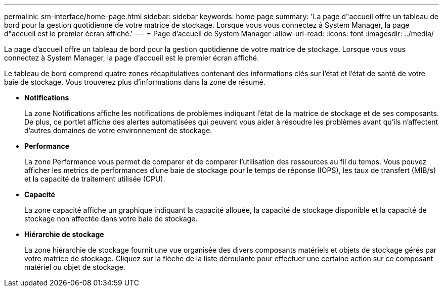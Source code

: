 ---
permalink: sm-interface/home-page.html 
sidebar: sidebar 
keywords: home page 
summary: 'La page d"accueil offre un tableau de bord pour la gestion quotidienne de votre matrice de stockage. Lorsque vous vous connectez à System Manager, la page d"accueil est le premier écran affiché.' 
---
= Page d'accueil de System Manager
:allow-uri-read: 
:icons: font
:imagesdir: ../media/


[role="lead"]
La page d'accueil offre un tableau de bord pour la gestion quotidienne de votre matrice de stockage. Lorsque vous vous connectez à System Manager, la page d'accueil est le premier écran affiché.

Le tableau de bord comprend quatre zones récapitulatives contenant des informations clés sur l'état et l'état de santé de votre baie de stockage. Vous trouverez plus d'informations dans la zone de résumé.

* *Notifications*
+
La zone Notifications affiche les notifications de problèmes indiquant l'état de la matrice de stockage et de ses composants. De plus, ce portlet affiche des alertes automatisées qui peuvent vous aider à résoudre les problèmes avant qu'ils n'affectent d'autres domaines de votre environnement de stockage.

* *Performance*
+
La zone Performance vous permet de comparer et de comparer l'utilisation des ressources au fil du temps. Vous pouvez afficher les metrics de performances d'une baie de stockage pour le temps de réponse (IOPS), les taux de transfert (MIB/s) et la capacité de traitement utilisée (CPU).

* *Capacité*
+
La zone capacité affiche un graphique indiquant la capacité allouée, la capacité de stockage disponible et la capacité de stockage non affectée dans votre baie de stockage.

* *Hiérarchie de stockage*
+
La zone hiérarchie de stockage fournit une vue organisée des divers composants matériels et objets de stockage gérés par votre matrice de stockage. Cliquez sur la flèche de la liste déroulante pour effectuer une certaine action sur ce composant matériel ou objet de stockage.


